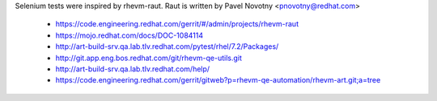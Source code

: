 Selenium tests were inspired by rhevm-raut. Raut is written by Pavel Novotny
<pnovotny@redhat.com>

    * https://code.engineering.redhat.com/gerrit/#/admin/projects/rhevm-raut
    * https://mojo.redhat.com/docs/DOC-1084114
    * http://art-build-srv.qa.lab.tlv.redhat.com/pytest/rhel/7.2/Packages/
    * http://git.app.eng.bos.redhat.com/git/rhevm-qe-utils.git
    * http://art-build-srv.qa.lab.tlv.redhat.com/help/
    * https://code.engineering.redhat.com/gerrit/gitweb?p=rhevm-qe-automation/rhevm-art.git;a=tree


